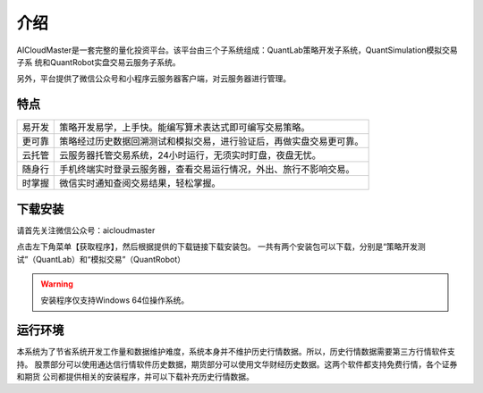 .. _start-intro:

==================
介绍
==================
AICloudMaster是一套完整的量化投资平台。该平台由三个子系统组成：QuantLab策略开发子系统，QuantSimulation模拟交易子系
统和QuantRobot实盘交易云服务子系统。

另外，平台提供了微信公众号和小程序云服务器客户端，对云服务器进行管理。

特点
========================

======    ===================================================================
易开发      策略开发易学，上手快。能编写算术表达式即可编写交易策略。
更可靠      策略经过历史数据回溯测试和模拟交易，进行验证后，再做实盘交易更可靠。
云托管      云服务器托管交易系统，24小时运行，无须实时盯盘，夜盘无忧。
随身行      手机终端实时登录云服务器，查看交易运行情况，外出、旅行不影响交易。
时掌握      微信实时通知查阅交易结果，轻松掌握。
======    ===================================================================

下载安装
========================
请首先关注微信公众号：aicloudmaster

.. image:: /_static/images/qrcode_aicm_258.jpg

点击左下角菜单【获取程序】，然后根据提供的下载链接下载安装包。
一共有两个安装包可以下载，分别是“策略开发测试”（QuantLab）和“模拟交易”（QuantRobot）

.. warning::
    安装程序仅支持Windows 64位操作系统。

运行环境
========================
本系统为了节省系统开发工作量和数据维护难度，系统本身并不维护历史行情数据。所以，历史行情数据需要第三方行情软件支持。
股票部分可以使用通达信行情软件历史数据，期货部分可以使用文华财经历史数据。这两个软件都支持免费行情，各个证券和期货
公司都提供相关的安装程序，并可以下载补充历史行情数据。